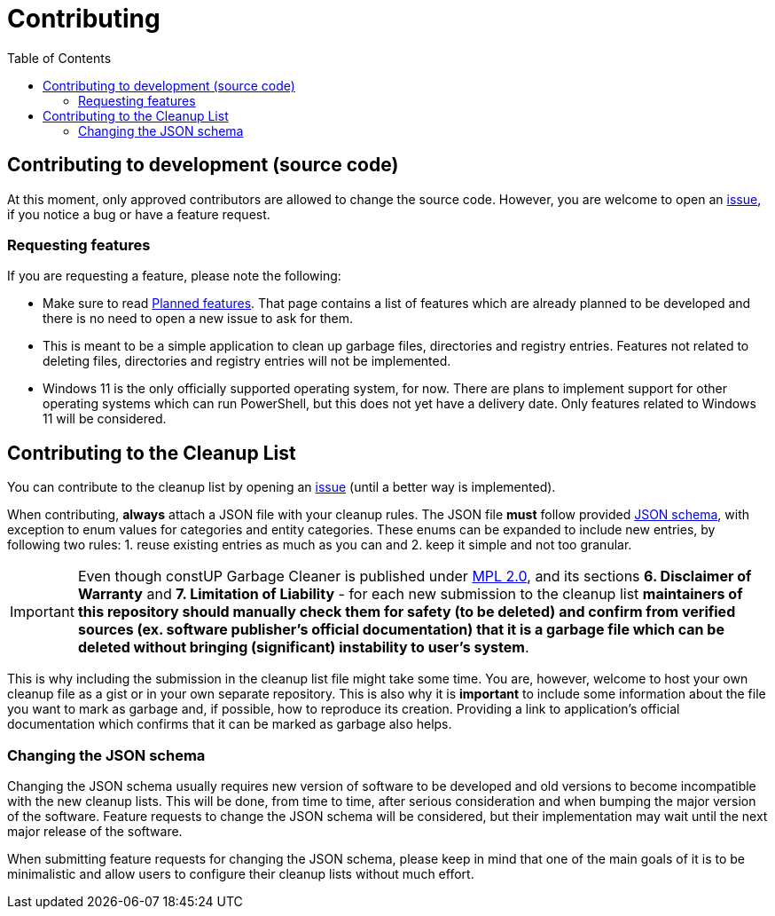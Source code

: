= Contributing
:toc:
:toclevels: 5

== Contributing to development (source code)

At this moment, only approved contributors are allowed to change the source code. However, you are welcome to open an
https://github.com/constup/garbage-cleaner/issues[issue], if you notice a bug or have a feature request.

=== Requesting features

If you are requesting a feature, please note the following:

* Make sure to read link:doc/planned-features.adoc[Planned features]. That page contains a list of features which are
already planned to be developed and there is no need to open a new issue to ask for them.
* This is meant to be a simple application to clean up garbage files, directories and registry entries. Features not
related to deleting files, directories and registry entries will not be implemented.
* Windows 11 is the only officially supported operating system, for now. There are plans to implement support for other
operating systems which can run PowerShell, but this does not yet have a delivery date. Only features related to
Windows 11 will be considered.

== Contributing to the Cleanup List

You can contribute to the cleanup list by opening an https://github.com/constup/garbage-cleaner/issues[issue] (until
a better way is implemented).

When contributing, *always* attach a JSON file with your cleanup rules. The JSON file *must* follow provided
link:../cleanup-list.schema.json[JSON schema], with exception to enum values for categories and entity categories. These
enums can be expanded to include new entries, by following two rules: 1. reuse existing entries as much as you can
and 2. keep it simple and not too granular.

[IMPORTANT]
====
Even though constUP Garbage Cleaner is published under https://www.mozilla.org/en-US/MPL/2.0/[MPL 2.0], and its sections
*6. Disclaimer of Warranty* and *7. Limitation of Liability* - for each new submission to the cleanup list *maintainers
of this repository should manually check them for safety (to be deleted) and confirm from verified sources (ex. software
publisher's official documentation) that it is a garbage file which can be deleted without bringing (significant)
instability to user's system*.
====

This is why including the submission in the cleanup list file might take some time. You are, however, welcome to host
your own cleanup file as a gist or in your own separate repository. This is also why it is *important* to include some
information about the file you want to mark as garbage and, if possible, how to reproduce its creation. Providing a link
to application's official documentation which confirms that it can be marked as garbage also helps.

=== Changing the JSON schema

Changing the JSON schema usually requires new version of software to be developed and old versions to become
incompatible with the new cleanup lists. This will be done, from time to time, after serious consideration and when
bumping the major version of the software. Feature requests to change the JSON schema will be considered, but their
implementation may wait until the next major release of the software.

When submitting feature requests for changing the JSON schema, please keep in mind that one of the main goals of it is
to be minimalistic and allow users to configure their cleanup lists without much effort.